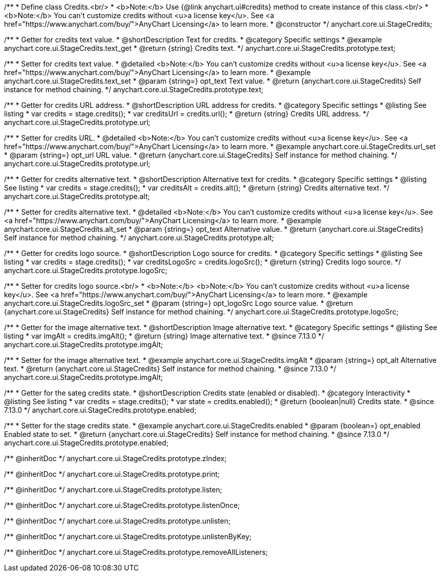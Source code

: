 /**
 * Define class Credits.<br/>
 * <b>Note:</b> Use {@link anychart.ui#credits} method to create instance of this class.<br/>
 * <b>Note:</b> You can't customize credits without <u>a license key</u>. See <a href="https://www.anychart.com/buy/">AnyChart Licensing</a> to learn more.
 * @constructor
 */
anychart.core.ui.StageCredits;


//----------------------------------------------------------------------------------------------------------------------
//
//  anychart.core.ui.StageCredits.prototype.text
//
//----------------------------------------------------------------------------------------------------------------------

/**
 * Getter for credits text value.
 * @shortDescription Text for credits.
 * @category Specific settings
 * @example anychart.core.ui.StageCredits.text_get
 * @return {string} Credits text.
 */
anychart.core.ui.StageCredits.prototype.text;

/**
 * Setter for credits text value.
 * @detailed <b>Note:</b> You can't customize credits without <u>a license key</u>. See <a href="https://www.anychart.com/buy/">AnyChart Licensing</a> to learn more.
 * @example anychart.core.ui.StageCredits.text_set
 * @param {string=} opt_text Text value.
 * @return {anychart.core.ui.StageCredits} Self instance for method chaining.
 */
anychart.core.ui.StageCredits.prototype.text;


//----------------------------------------------------------------------------------------------------------------------
//
//  anychart.core.ui.StageCredits.prototype.url
//
//----------------------------------------------------------------------------------------------------------------------

/**
 * Getter for credits URL address.
 * @shortDescription URL address for credits.
 * @category Specific settings
 * @listing See listing
 * var credits = stage.credits();
 * var creditsUrl = credits.url();
 * @return {string} Credits URL address.
 */
anychart.core.ui.StageCredits.prototype.url;

/**
 * Setter for credits URL.
 * @detailed <b>Note:</b> You can't customize credits without <u>a license key</u>. See <a href="https://www.anychart.com/buy/">AnyChart Licensing</a> to learn more.
 * @example anychart.core.ui.StageCredits.url_set
 * @param {string=} opt_url URL value.
 * @return {anychart.core.ui.StageCredits} Self instance for method chaining.
 */
anychart.core.ui.StageCredits.prototype.url;


//----------------------------------------------------------------------------------------------------------------------
//
//  anychart.core.ui.StageCredits.prototype.alt
//
//----------------------------------------------------------------------------------------------------------------------

/**
 * Getter for credits alternative text.
 * @shortDescription Alternative text for credits.
 * @category Specific settings
 * @listing See listing
 * var credits = stage.credits();
 * var creditsAlt = credits.alt();
 * @return {string} Credits alternative text.
 */
anychart.core.ui.StageCredits.prototype.alt;

/**
 * Setter for credits alternative text.
 * @detailed <b>Note:</b> You can't customize credits without <u>a license key</u>. See <a href="https://www.anychart.com/buy/">AnyChart Licensing</a> to learn more.
 * @example anychart.core.ui.StageCredits.alt_set
 * @param {string=} opt_text Alternative value.
 * @return {anychart.core.ui.StageCredits} Self instance for method chaining.
 */
anychart.core.ui.StageCredits.prototype.alt;


//----------------------------------------------------------------------------------------------------------------------
//
//  anychart.core.ui.StageCredits.prototype.logoSrc
//
//----------------------------------------------------------------------------------------------------------------------

/**
 * Getter for credits logo source.
 * @shortDescription Logo source for credits.
 * @category Specific settings
 * @listing See listing
 * var credits = stage.credits();
 * var creditsLogoSrc = credits.logoSrc();
 * @return {string} Credits logo source.
 */
anychart.core.ui.StageCredits.prototype.logoSrc;

/**
 * Setter for credits logo source.<br/>
 * <b>Note:</b> <b>Note:</b> You can't customize credits without <u>a license key</u>. See <a href="https://www.anychart.com/buy/">AnyChart Licensing</a> to learn more.
 * @example anychart.core.ui.StageCredits.logoSrc_set
 * @param {string=} opt_logoSrc Logo source value.
 * @return {anychart.core.ui.StageCredits} Self instance for method chaining.
 */
anychart.core.ui.StageCredits.prototype.logoSrc;

//----------------------------------------------------------------------------------------------------------------------
//
//  anychart.core.ui.StageCredits.prototype.imgAlt
//
//----------------------------------------------------------------------------------------------------------------------

/**
 * Getter for the image alternative text.
 * @shortDescription Image alternative text.
 * @category Specific settings
 * @listing See listing
 * var imgAlt = credits.imgAlt();
 * @return {string} Image alternative text.
 * @since 7.13.0
 */
anychart.core.ui.StageCredits.prototype.imgAlt;

/**
 * Setter for the image alternative text.
 * @example anychart.core.ui.StageCredits.imgAlt
 * @param {string=} opt_alt Alternative text.
 * @return {anychart.core.ui.StageCredits} Self instance for method chaining.
 * @since 7.13.0
 */
anychart.core.ui.StageCredits.prototype.imgAlt;

//----------------------------------------------------------------------------------------------------------------------
//
//  anychart.core.ui.StageCredits.prototype.enabled
//
//----------------------------------------------------------------------------------------------------------------------

/**
 * Getter for the sateg credits state.
 * @shortDescription Credits state (enabled or disabled).
 * @category Interactivity
 * @listing See listing
 * var credits = stage.credits();
 * var state = credits.enabled();
 * @return {boolean|null} Credits state.
 * @since 7.13.0
 */
anychart.core.ui.StageCredits.prototype.enabled;

/**
 * Setter for the stage credits state.
 * @example anychart.core.ui.StageCredits.enabled
 * @param {boolean=} opt_enabled Enabled state to set.
 * @return {anychart.core.ui.StageCredits} Self instance for method chaining.
 * @since 7.13.0
 */
anychart.core.ui.StageCredits.prototype.enabled;

/** @inheritDoc */
anychart.core.ui.StageCredits.prototype.zIndex;

/** @inheritDoc */
anychart.core.ui.StageCredits.prototype.print;

/** @inheritDoc */
anychart.core.ui.StageCredits.prototype.listen;

/** @inheritDoc */
anychart.core.ui.StageCredits.prototype.listenOnce;

/** @inheritDoc */
anychart.core.ui.StageCredits.prototype.unlisten;

/** @inheritDoc */
anychart.core.ui.StageCredits.prototype.unlistenByKey;

/** @inheritDoc */
anychart.core.ui.StageCredits.prototype.removeAllListeners;

